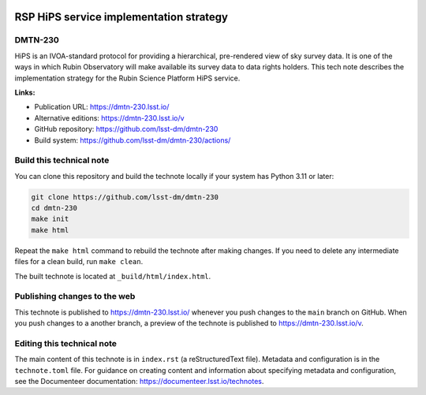 .. image:: https://img.shields.io/badge/dmtn--230-lsst.io-brightgreen.svg
   :target: https://dmtn-230.lsst.io/
.. image:: https://github.com/lsst-dm/dmtn-230/workflows/CI/badge.svg
   :target: https://github.com/lsst-dm/dmtn-230/actions/

########################################
RSP HiPS service implementation strategy
########################################

DMTN-230
========

HiPS is an IVOA-standard protocol for providing a hierarchical, pre-rendered view of sky survey data.
It is one of the ways in which Rubin Observatory will make available its survey data to data rights holders.
This tech note describes the implementation strategy for the Rubin Science Platform HiPS service.


**Links:**

- Publication URL: https://dmtn-230.lsst.io/
- Alternative editions: https://dmtn-230.lsst.io/v
- GitHub repository: https://github.com/lsst-dm/dmtn-230
- Build system: https://github.com/lsst-dm/dmtn-230/actions/

Build this technical note
=========================

You can clone this repository and build the technote locally if your system has Python 3.11 or later:

.. code-block:: bash

   git clone https://github.com/lsst-dm/dmtn-230
   cd dmtn-230
   make init
   make html

Repeat the ``make html`` command to rebuild the technote after making changes.
If you need to delete any intermediate files for a clean build, run ``make clean``.

The built technote is located at ``_build/html/index.html``.

Publishing changes to the web
=============================

This technote is published to https://dmtn-230.lsst.io/ whenever you push changes to the ``main`` branch on GitHub.
When you push changes to a another branch, a preview of the technote is published to https://dmtn-230.lsst.io/v.

Editing this technical note
===========================

The main content of this technote is in ``index.rst`` (a reStructuredText file).
Metadata and configuration is in the ``technote.toml`` file.
For guidance on creating content and information about specifying metadata and configuration, see the Documenteer documentation: https://documenteer.lsst.io/technotes.
